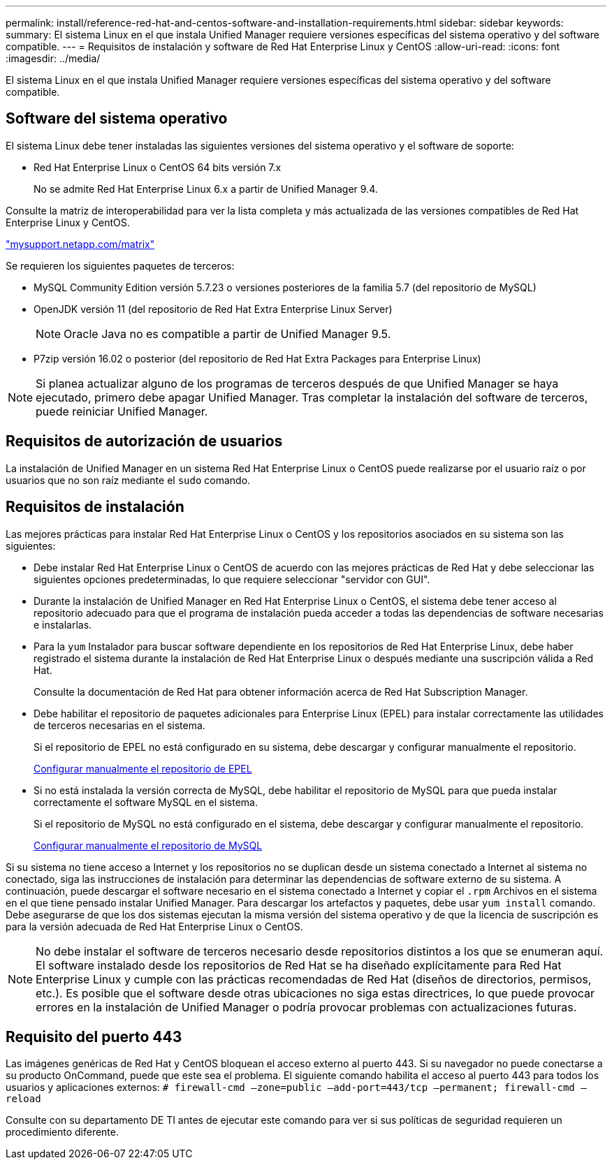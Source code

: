 ---
permalink: install/reference-red-hat-and-centos-software-and-installation-requirements.html 
sidebar: sidebar 
keywords:  
summary: El sistema Linux en el que instala Unified Manager requiere versiones específicas del sistema operativo y del software compatible. 
---
= Requisitos de instalación y software de Red Hat Enterprise Linux y CentOS
:allow-uri-read: 
:icons: font
:imagesdir: ../media/


[role="lead"]
El sistema Linux en el que instala Unified Manager requiere versiones específicas del sistema operativo y del software compatible.



== Software del sistema operativo

El sistema Linux debe tener instaladas las siguientes versiones del sistema operativo y el software de soporte:

* Red Hat Enterprise Linux o CentOS 64 bits versión 7.x
+
No se admite Red Hat Enterprise Linux 6.x a partir de Unified Manager 9.4.



Consulte la matriz de interoperabilidad para ver la lista completa y más actualizada de las versiones compatibles de Red Hat Enterprise Linux y CentOS.

http://mysupport.netapp.com/matrix["mysupport.netapp.com/matrix"]

Se requieren los siguientes paquetes de terceros:

* MySQL Community Edition versión 5.7.23 o versiones posteriores de la familia 5.7 (del repositorio de MySQL)
* OpenJDK versión 11 (del repositorio de Red Hat Extra Enterprise Linux Server)
+
[NOTE]
====
Oracle Java no es compatible a partir de Unified Manager 9.5.

====
* P7zip versión 16.02 o posterior (del repositorio de Red Hat Extra Packages para Enterprise Linux)


[NOTE]
====
Si planea actualizar alguno de los programas de terceros después de que Unified Manager se haya ejecutado, primero debe apagar Unified Manager. Tras completar la instalación del software de terceros, puede reiniciar Unified Manager.

====


== Requisitos de autorización de usuarios

La instalación de Unified Manager en un sistema Red Hat Enterprise Linux o CentOS puede realizarse por el usuario raíz o por usuarios que no son raíz mediante el `sudo` comando.



== Requisitos de instalación

Las mejores prácticas para instalar Red Hat Enterprise Linux o CentOS y los repositorios asociados en su sistema son las siguientes:

* Debe instalar Red Hat Enterprise Linux o CentOS de acuerdo con las mejores prácticas de Red Hat y debe seleccionar las siguientes opciones predeterminadas, lo que requiere seleccionar "servidor con GUI".
* Durante la instalación de Unified Manager en Red Hat Enterprise Linux o CentOS, el sistema debe tener acceso al repositorio adecuado para que el programa de instalación pueda acceder a todas las dependencias de software necesarias e instalarlas.
* Para la `yum` Instalador para buscar software dependiente en los repositorios de Red Hat Enterprise Linux, debe haber registrado el sistema durante la instalación de Red Hat Enterprise Linux o después mediante una suscripción válida a Red Hat.
+
Consulte la documentación de Red Hat para obtener información acerca de Red Hat Subscription Manager.

* Debe habilitar el repositorio de paquetes adicionales para Enterprise Linux (EPEL) para instalar correctamente las utilidades de terceros necesarias en el sistema.
+
Si el repositorio de EPEL no está configurado en su sistema, debe descargar y configurar manualmente el repositorio.

+
xref:task-manually-configuring-the-epel-repository.adoc[Configurar manualmente el repositorio de EPEL]

* Si no está instalada la versión correcta de MySQL, debe habilitar el repositorio de MySQL para que pueda instalar correctamente el software MySQL en el sistema.
+
Si el repositorio de MySQL no está configurado en el sistema, debe descargar y configurar manualmente el repositorio.

+
xref:task-manually-configuring-the-mysql-repository.adoc[Configurar manualmente el repositorio de MySQL]



Si su sistema no tiene acceso a Internet y los repositorios no se duplican desde un sistema conectado a Internet al sistema no conectado, siga las instrucciones de instalación para determinar las dependencias de software externo de su sistema. A continuación, puede descargar el software necesario en el sistema conectado a Internet y copiar el `.rpm` Archivos en el sistema en el que tiene pensado instalar Unified Manager. Para descargar los artefactos y paquetes, debe usar `yum install` comando. Debe asegurarse de que los dos sistemas ejecutan la misma versión del sistema operativo y de que la licencia de suscripción es para la versión adecuada de Red Hat Enterprise Linux o CentOS.

[NOTE]
====
No debe instalar el software de terceros necesario desde repositorios distintos a los que se enumeran aquí. El software instalado desde los repositorios de Red Hat se ha diseñado explícitamente para Red Hat Enterprise Linux y cumple con las prácticas recomendadas de Red Hat (diseños de directorios, permisos, etc.). Es posible que el software desde otras ubicaciones no siga estas directrices, lo que puede provocar errores en la instalación de Unified Manager o podría provocar problemas con actualizaciones futuras.

====


== Requisito del puerto 443

Las imágenes genéricas de Red Hat y CentOS bloquean el acceso externo al puerto 443. Si su navegador no puede conectarse a su producto OnCommand, puede que este sea el problema. El siguiente comando habilita el acceso al puerto 443 para todos los usuarios y aplicaciones externos: `# firewall-cmd –zone=public –add-port=443/tcp –permanent; firewall-cmd –reload`

Consulte con su departamento DE TI antes de ejecutar este comando para ver si sus políticas de seguridad requieren un procedimiento diferente.
